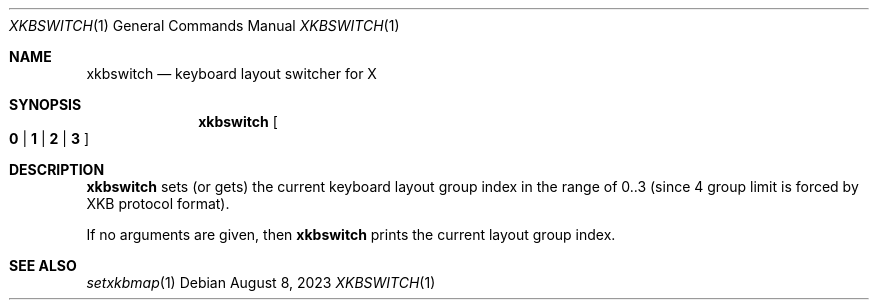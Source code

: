 .\" See LICENSE file for copyright and license details.
.Dd August 8, 2023
.Dt XKBSWITCH 1
.Os
.\" ==================================================================
.Sh NAME
.Nm xkbswitch
.Nd keyboard layout switcher for X
.\" ==================================================================
.Sh SYNOPSIS
.Nm
.Oo
.Cm 0 | 1 | 2 | 3
.Oc
.\" ==================================================================
.Sh DESCRIPTION
.Nm
sets (or gets) the current keyboard layout group index in the range of
0..3 (since 4 group limit is forced by XKB protocol format).
.Pp
If no arguments are given, then
.Nm
prints the current layout group index.
.\" ==================================================================
.Sh SEE ALSO
.Xr setxkbmap 1
.\" vim: cc=72 tw=70
.\" End of file.

